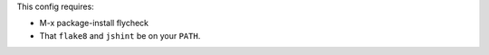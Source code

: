 This config requires:

* M-x package-install flycheck

* That ``flake8`` and ``jshint`` be on your ``PATH``.
